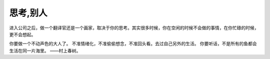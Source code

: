 思考,别人
=============

进入公司之后，做一个翻译官还是一个画家，取决于你的思考。其实很多时候，你在空闲的时候不会做的事情，在你忙碌的时候，更不会想起。


你要做一个不动声色的大人了。 
不准情绪化，不准偷偷想念，不准回头看。去过自己另外的生活。 
你要听话，不是所有的鱼都会生活在同一片海里。 ——村上春树。 
